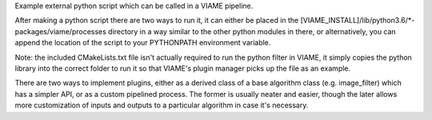 Example external python script which can be called in a VIAME pipeline.

After making a python script there are two ways to run it, it can either
be placed in the [VIAME_INSTALL]/lib/python3.6/*-packages/viame/processes
directory in a way similar to the other python modules in there, or
alternatively, you can append the location of the script to your PYTHONPATH
environment variable.

Note: the included CMakeLists.txt file isn't actually required to run the
python filter in VIAME, it simply copies the python library into the correct
folder to run it so that VIAME's plugin manager picks up the file as an
example.

There are two ways to implement plugins, either as a derived class of a
base algorithm class (e.g. image_filter) which has a simpler API, or
as a custom pipelined process. The former is usually neater and easier,
though the later allows more customization of inputs and outputs to
a particular algorithm in case it's necessary.
